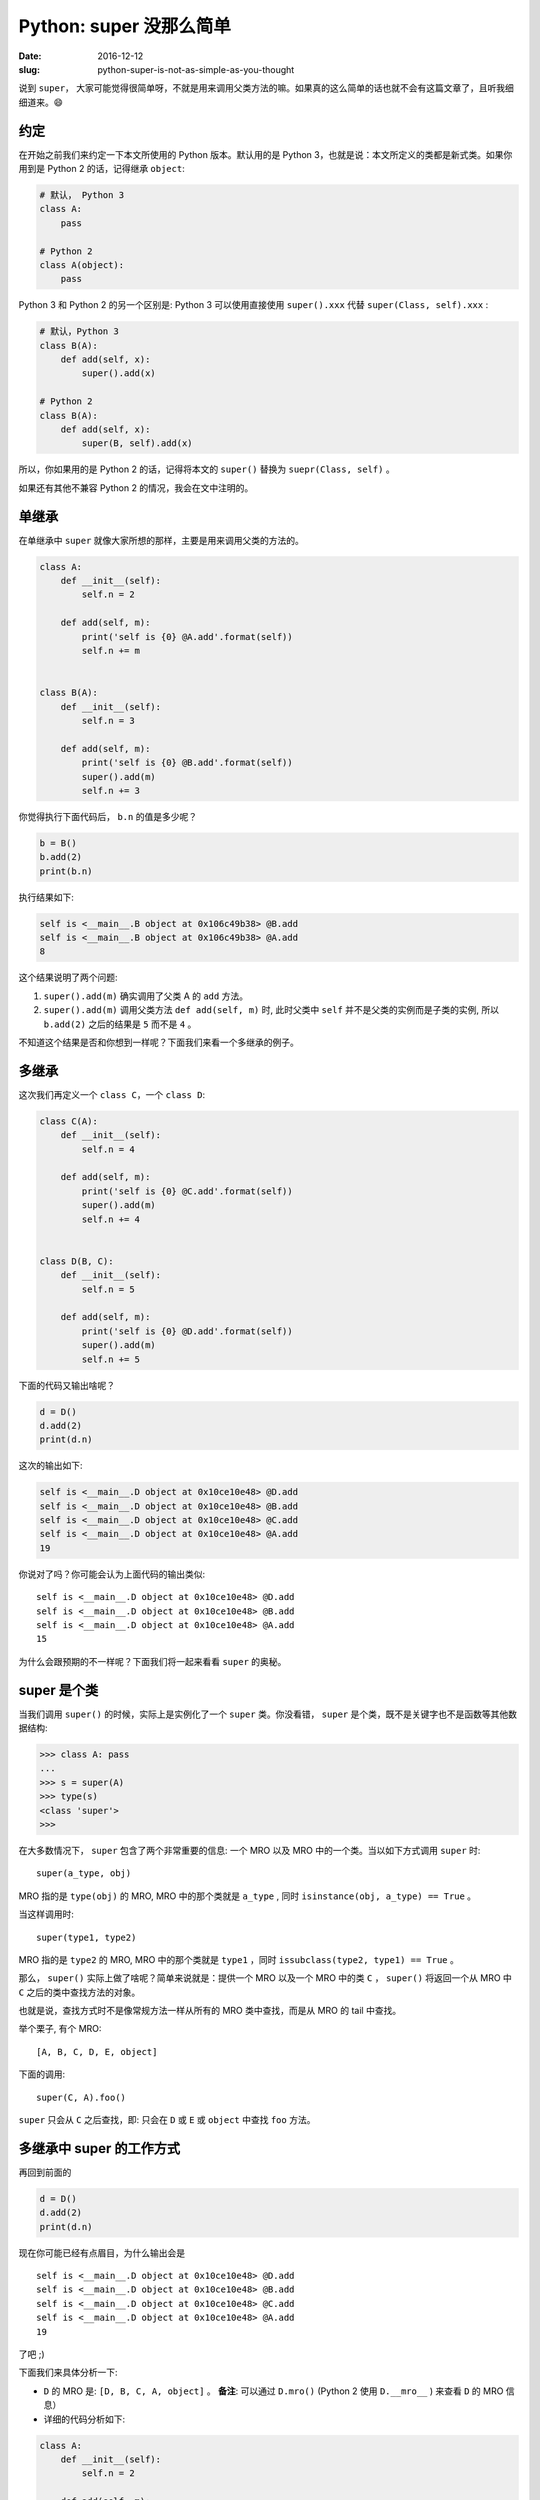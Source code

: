 Python: super 没那么简单
============================
:date: 2016-12-12
:slug: python-super-is-not-as-simple-as-you-thought


说到 ``super``， 大家可能觉得很简单呀，不就是用来调用父类方法的嘛。如果真的这么简单的话也就不会有这篇文章了，且听我细细道来。😄

约定
-------

在开始之前我们来约定一下本文所使用的 Python 版本。默认用的是 Python 3，也就是说：本文所定义的类都是新式类。如果你用到是 Python 2 的话，记得继承 ``object``:

.. code-block:: python

    # 默认， Python 3
    class A:
        pass
        
    # Python 2
    class A(object):
        pass

Python 3 和 Python 2 的另一个区别是: Python 3 可以使用直接使用 ``super().xxx`` 代替 ``super(Class, self).xxx`` :

.. code-block:: python

    # 默认，Python 3
    class B(A):
        def add(self, x):
            super().add(x)

    # Python 2
    class B(A):
        def add(self, x):
            super(B, self).add(x)

所以，你如果用的是 Python 2 的话，记得将本文的 ``super()`` 替换为 ``suepr(Class, self)`` 。

如果还有其他不兼容 Python 2 的情况，我会在文中注明的。


单继承
--------

在单继承中 ``super`` 就像大家所想的那样，主要是用来调用父类的方法的。

.. code-block:: python

    class A:
        def __init__(self):
            self.n = 2
        
        def add(self, m):
            print('self is {0} @A.add'.format(self))
            self.n += m

     
    class B(A):
        def __init__(self):
            self.n = 3

        def add(self, m):
            print('self is {0} @B.add'.format(self))
            super().add(m)
            self.n += 3


你觉得执行下面代码后， ``b.n`` 的值是多少呢？

.. code-block:: python

    b = B()
    b.add(2)
    print(b.n)

执行结果如下:

.. code-block:: console

    self is <__main__.B object at 0x106c49b38> @B.add
    self is <__main__.B object at 0x106c49b38> @A.add
    8


这个结果说明了两个问题:

1. ``super().add(m)`` 确实调用了父类 A 的 ``add`` 方法。
2. ``super().add(m)`` 调用父类方法 ``def add(self, m)`` 时,
   此时父类中 ``self`` 并不是父类的实例而是子类的实例, 所以
   ``b.add(2)`` 之后的结果是 ``5`` 而不是 ``4`` 。

不知道这个结果是否和你想到一样呢？下面我们来看一个多继承的例子。


多继承
---------

这次我们再定义一个 ``class C``，一个 ``class D``:

.. code-block:: python

    class C(A):
        def __init__(self):
            self.n = 4

        def add(self, m):
            print('self is {0} @C.add'.format(self))
            super().add(m)
            self.n += 4


    class D(B, C):
        def __init__(self):
            self.n = 5

        def add(self, m):
            print('self is {0} @D.add'.format(self))
            super().add(m)
            self.n += 5

下面的代码又输出啥呢？

.. code-block:: python

    d = D()
    d.add(2)
    print(d.n)

这次的输出如下:

.. code-block:: python

    self is <__main__.D object at 0x10ce10e48> @D.add
    self is <__main__.D object at 0x10ce10e48> @B.add
    self is <__main__.D object at 0x10ce10e48> @C.add
    self is <__main__.D object at 0x10ce10e48> @A.add
    19

你说对了吗？你可能会认为上面代码的输出类似: ::

    self is <__main__.D object at 0x10ce10e48> @D.add
    self is <__main__.D object at 0x10ce10e48> @B.add
    self is <__main__.D object at 0x10ce10e48> @A.add
    15


为什么会跟预期的不一样呢？下面我们将一起来看看 ``super`` 的奥秘。

super 是个类
----------------

当我们调用 ``super()`` 的时候，实际上是实例化了一个 ``super`` 类。你没看错， ``super`` 是个类，既不是关键字也不是函数等其他数据结构:

.. code-block:: python

    >>> class A: pass
    ...
    >>> s = super(A)
    >>> type(s)
    <class 'super'>
    >>>


在大多数情况下， ``super`` 包含了两个非常重要的信息: 一个 MRO 以及 MRO 中的一个类。当以如下方式调用 ``super`` 时: ::

    super(a_type, obj)

MRO 指的是 ``type(obj)`` 的 MRO, MRO 中的那个类就是 ``a_type`` , 同时 ``isinstance(obj, a_type) == True`` 。

当这样调用时: ::

    super(type1, type2)

MRO 指的是 ``type2`` 的 MRO, MRO 中的那个类就是 ``type1`` ，同时 ``issubclass(type2, type1) == True`` 。

那么， ``super()`` 实际上做了啥呢？简单来说就是：提供一个 MRO 以及一个 MRO 中的类 ``C`` ， ``super()`` 将返回一个从 MRO 中 ``C`` 之后的类中查找方法的对象。

也就是说，查找方式时不是像常规方法一样从所有的 MRO 类中查找，而是从 MRO 的 tail 中查找。

举个栗子, 有个 MRO: ::

    [A, B, C, D, E, object]

下面的调用: ::

    super(C, A).foo()

``super`` 只会从 ``C`` 之后查找，即: 只会在 ``D`` 或 ``E`` 或 ``object`` 中查找 ``foo`` 方法。

多继承中 super 的工作方式
----------------------------

再回到前面的

.. code-block:: python

    d = D()
    d.add(2)
    print(d.n)

现在你可能已经有点眉目，为什么输出会是 ::

    self is <__main__.D object at 0x10ce10e48> @D.add
    self is <__main__.D object at 0x10ce10e48> @B.add
    self is <__main__.D object at 0x10ce10e48> @C.add
    self is <__main__.D object at 0x10ce10e48> @A.add
    19


了吧 ;)

下面我们来具体分析一下:

* ``D`` 的 MRO 是: ``[D, B, C, A, object]`` 。
  **备注**: 可以通过 ``D.mro()`` (Python 2 使用 ``D.__mro__`` ) 来查看 ``D`` 的 MRO 信息）
* 详细的代码分析如下:


.. code-block:: python

    class A:
        def __init__(self):
            self.n = 2
        
        def add(self, m):
            # 第四步
            # 来自 D.add 中的 super
            # self == d, self.n == d.n == 5
            print('self is {0} @A.add'.format(self))
            self.n += m
            # d.n == 7

     
    class B(A):
        def __init__(self):
            self.n = 3

        def add(self, m):
            # 第二步
            # 来自 D.add 中的 super
            # self == d, self.n == d.n == 5
            print('self is {0} @B.add'.format(self))
            # 等价于 suepr(B, self).add(m)
            # self 的 MRO 是 [D, B, C, A, object]
            # 从 B 之后的 [C, A, object] 中查找 add 方法
            super().add(m)
            
            # 第六步
            # d.n = 11
            self.n += 3
            # d.n = 14

    class C(A):
        def __init__(self):
            self.n = 4

        def add(self, m):
            # 第三步
            # 来自 B.add 中的 super
            # self == d, self.n == d.n == 5
            print('self is {0} @C.add'.format(self))
            # 等价于 suepr(C, self).add(m)
            # self 的 MRO 是 [D, B, C, A, object]
            # 从 C 之后的 [A, object] 中查找 add 方法
            super().add(m)
            
            # 第五步
            # d.n = 7
            self.n += 4
            # d.n = 11


    class D(B, C):
        def __init__(self):
            self.n = 5

        def add(self, m):
            # 第一步
            print('self is {0} @D.add'.format(self))
            # 等价于 super(D, self).add(m)
            # self 的 MRO 是 [D, B, C, A, object]
            # 从 D 之后的 [B, C, A, object] 中查找 add 方法
            super().add(m)
            
            # 第七步
            # d.n = 14
            self.n += 5
            # self.n = 19

    d = D()
    d.add(2)
    print(d.n)


调用过程图如下:

.. code-block:: python

    D.mro() == [D, B, C, A, object]
    d = D()
    d.n == 5
    d.add(2)

    class D(B, C):          class B(A):            class C(A):             class A:
        def add(self, m):       def add(self, m):      def add(self, m):       def add(self, m):
            super().add(m)  1.--->  super().add(m) 2.--->  super().add(m)  3.--->  self.n += m
            self.n += 5   <------6. self.n += 3    <----5. self.n += 4     <----4. <--|
            (14+5=19)               (11+3=14)              (7+4=11)                (5+2=7)


|super|

现在你知道为什么 ``d.add(2)`` 后 ``d.n`` 的值是 19 了吧 ;)

That's all! 希望这篇文章能对你有所帮助 ;)

参考资料
-----------

* `Python's super() Explained <http://sixty-north.com/blog/series/pythons-super-explained>`__
* `2. Built-in Functions — Python 3.5.2 documentation <https://docs.python.org/3/library/functions.html#super>`__
* `Python's Super Considered Harmful <https://fuhm.net/super-harmful/>`__

.. |super| image:: /static/images/python/super.png
